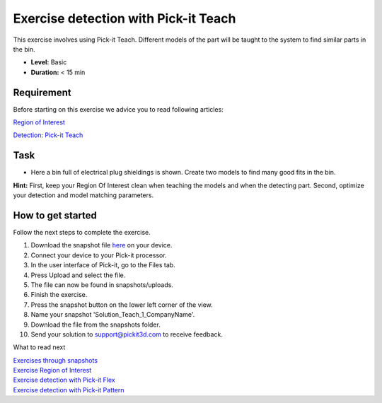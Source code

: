 Exercise detection with Pick-it Teach
=====================================

This exercise involves using Pick-it Teach. Different models of the part
will be taught to the system to find similar parts in the bin.

.. raw:: html

   <div class="callout">

-  **Level:** Basic
-  **Duration:** < 15 min

.. raw:: html

   </div>

|image0|

Requirement
-----------

Before starting on this exercise we advice you to read following
articles:

`Region of
Interest <https://support.pickit3d.com/article/159-region-of-interest>`__

`Detection: Pick-it
Teach <https://support.pickit3d.com/article/162-detection-pick-it-teach>`__

Task
----

-  Here a bin full of electrical plug shieldings is shown. Create two
   models to find many good fits in the bin. 

**Hint:** First, keep your Region Of Interest clean when teaching the
models and when the detecting part. Second, optimize your detection and
model matching parameters.

How to get started
------------------

Follow the next steps to complete the exercise.

#. Download the snapshot file
   `here <https://drive.google.com/uc?export=download&id=1YfIvtjgyZVhGMglbvDvxnS49zodYwk73>`__
   on your device.
#. Connect your device to your Pick-it processor.
#. In the user interface of Pick-it, go to the Files tab. 
#. Press Upload and select the file.
#. The file can now be found in snapshots/uploads.
#. Finish the exercise.
#. Press the snapshot button on the lower left corner of the view.
#. Name your snapshot 'Solution\_Teach\_1\_CompanyName'.
#. Download the file from the snapshots folder.
#. Send your solution to support@pickit3d.com to receive feedback.

What to read next

| `Exercises through
  snapshots <https://support.pickit3d.com/article/188-exercises-through-snapshots>`__
| `Exercise Region of
  Interest <https://support.pickit3d.com/article/187-exercise-region-of-interest>`__
| `Exercise detection with Pick-it
  Flex <https://support.pickit3d.com/article/190-exercise-detection-with-pick-it-flex>`__
| `Exercise detection with Pick-it
  Pattern <https://support.pickit3d.com/article/191-exercise-detection-with-pick-it-pattern>`__

.. |image0| image:: https://s3.amazonaws.com/helpscout.net/docs/assets/583bf3f79033600698173725/images/5b040e330428635ba8b28c2f/file-j85KCw56QM.png

